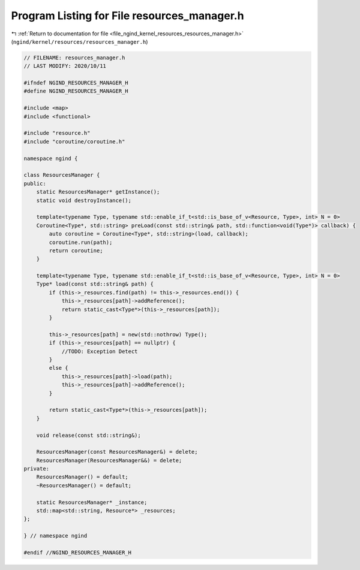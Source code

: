 
.. _program_listing_file_ngind_kernel_resources_resources_manager.h:

Program Listing for File resources_manager.h
============================================

|exhale_lsh| :ref:`Return to documentation for file <file_ngind_kernel_resources_resources_manager.h>` (``ngind/kernel/resources/resources_manager.h``)

.. |exhale_lsh| unicode:: U+021B0 .. UPWARDS ARROW WITH TIP LEFTWARDS

.. code-block:: cpp

   
   // FILENAME: resources_manager.h
   // LAST MODIFY: 2020/10/11
   
   #ifndef NGIND_RESOURCES_MANAGER_H
   #define NGIND_RESOURCES_MANAGER_H
   
   #include <map>
   #include <functional>
   
   #include "resource.h"
   #include "coroutine/coroutine.h"
   
   namespace ngind {
   
   class ResourcesManager {
   public:
       static ResourcesManager* getInstance();
       static void destroyInstance();
   
       template<typename Type, typename std::enable_if_t<std::is_base_of_v<Resource, Type>, int> N = 0>
       Coroutine<Type*, std::string> preLoad(const std::string& path, std::function<void(Type*)> callback) {
           auto coroutine = Coroutine<Type*, std::string>(load, callback);
           coroutine.run(path);
           return coroutine;
       }
   
       template<typename Type, typename std::enable_if_t<std::is_base_of_v<Resource, Type>, int> N = 0>
       Type* load(const std::string& path) {
           if (this->_resources.find(path) != this->_resources.end()) {
               this->_resources[path]->addReference();
               return static_cast<Type*>(this->_resources[path]);
           }
   
           this->_resources[path] = new(std::nothrow) Type();
           if (this->_resources[path] == nullptr) {
               //TODO: Exception Detect
           }
           else {
               this->_resources[path]->load(path);
               this->_resources[path]->addReference();
           }
   
           return static_cast<Type*>(this->_resources[path]);
       }
   
       void release(const std::string&);
   
       ResourcesManager(const ResourcesManager&) = delete;
       ResourcesManager(ResourcesManager&&) = delete;
   private:
       ResourcesManager() = default;
       ~ResourcesManager() = default;
   
       static ResourcesManager* _instance;
       std::map<std::string, Resource*> _resources;
   };
   
   } // namespace ngind
   
   #endif //NGIND_RESOURCES_MANAGER_H
